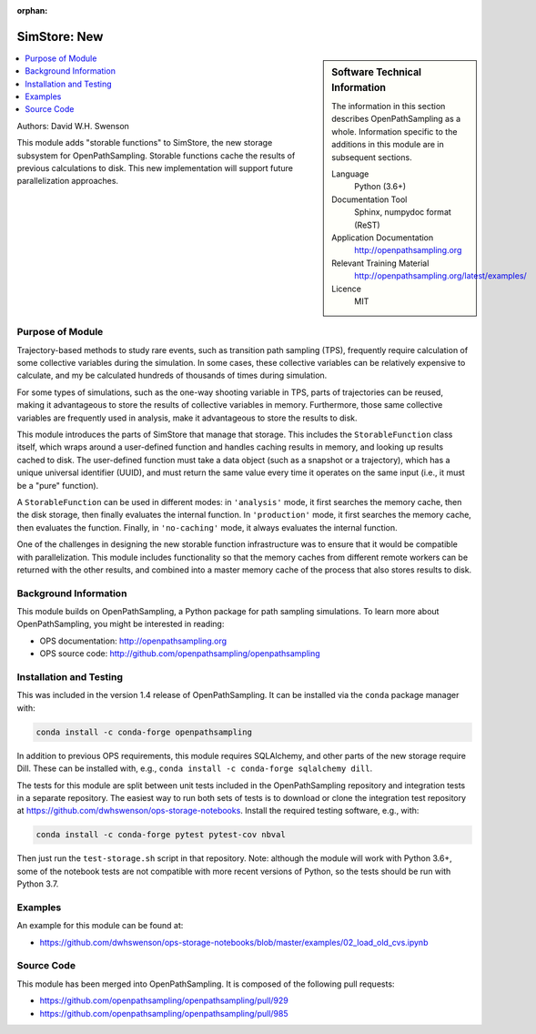 :orphan:

.. _ops_new_storage_2:

#########################
SimStore: New 
#########################

.. sidebar:: Software Technical Information

  The information in this section describes OpenPathSampling as a whole.
  Information specific to the additions in this module are in subsequent
  sections.

  Language
    Python (3.6+)

  Documentation Tool
    Sphinx, numpydoc format (ReST)

  Application Documentation
    http://openpathsampling.org

  Relevant Training Material
    http://openpathsampling.org/latest/examples/

  Licence
    MIT

.. contents:: :local:

Authors: David W.H. Swenson

This module adds "storable functions" to SimStore, the new storage subsystem
for OpenPathSampling. Storable functions cache the results of previous
calculations to disk. This new implementation will support future
parallelization approaches.

Purpose of Module
_________________

.. Give a brief overview of why the module is/was being created.

Trajectory-based methods to study rare events, such as transition path
sampling (TPS), frequently require calculation of some collective variables
during the simulation. In some cases, these collective variables can be
relatively expensive to calculate, and my be calculated hundreds of
thousands of times during simulation.

For some types of simulations, such as the one-way shooting variable in TPS,
parts of trajectories can be reused, making it advantageous to store the
results of collective variables in memory. Furthermore, those same
collective variables are frequently used in analysis, make it advantageous
to store the results to disk.

This module introduces the parts of SimStore that manage that storage. This
includes the ``StorableFunction`` class itself, which wraps around a
user-defined function and handles caching results in memory, and looking up
results cached to disk. The user-defined function must take a data object
(such as a snapshot or a trajectory), which has a unique universal
identifier (UUID), and must return the same value every time it operates on
the same input (i.e., it must be a "pure" function).

A ``StorableFunction`` can be used in different modes: in ``'analysis'``
mode, it first searches the memory cache, then the disk storage, then
finally evaluates the internal function. In ``'production'`` mode, it first
searches the memory cache, then evaluates the function. Finally, in
``'no-caching'`` mode, it always evaluates the internal function.

One of the challenges in designing the new storable function infrastructure
was to ensure that it would be compatible with parallelization. This module
includes functionality so that the memory caches from different remote
workers can be returned with the other results, and combined into a master
memory cache of the process that also stores results to disk.

Background Information
______________________

This module builds on OpenPathSampling, a Python package for path sampling
simulations. To learn more about OpenPathSampling, you might be interested in
reading:

* OPS documentation: http://openpathsampling.org
* OPS source code: http://github.com/openpathsampling/openpathsampling


Installation and Testing
________________________

This was included in the version 1.4 release of OpenPathSampling. 
It can be installed via the ``conda`` package manager with:

.. code:: bash

    conda install -c conda-forge openpathsampling

In addition to previous OPS requirements, this module requires SQLAlchemy,
and other parts of the new storage require Dill.
These can be installed with, e.g., ``conda install -c conda-forge
sqlalchemy dill``.

The tests for this module are split between unit tests included in the
OpenPathSampling repository and integration tests in a separate repository.
The easiest way to run both sets of tests is to download or clone the
integration test repository at
https://github.com/dwhswenson/ops-storage-notebooks. Install the required
testing software, e.g., with:

.. code:: bash

    conda install -c conda-forge pytest pytest-cov nbval

Then just run the ``test-storage.sh`` script in that repository. Note:
although the module will work with Python 3.6+, some of the notebook tests
are not compatible with more recent versions of Python, so the tests should
be run with Python 3.7.


Examples
________

An example for this module can be found at:

* https://github.com/dwhswenson/ops-storage-notebooks/blob/master/examples/02_load_old_cvs.ipynb

Source Code
___________

.. link the source code

.. IF YOUR MODULE IS IN OPS CORE

This module has been merged into OpenPathSampling. It is composed of the
following pull requests:

* https://github.com/openpathsampling/openpathsampling/pull/929
* https://github.com/openpathsampling/openpathsampling/pull/985


.. IF YOUR MODULE IS A SEPARATE REPOSITORY

.. The source code for this module can be found in: URL.

.. CLOSING MATERIAL -------------------------------------------------------

.. Here are the URL references used

.. _nose: http://nose.readthedocs.io/en/latest/

